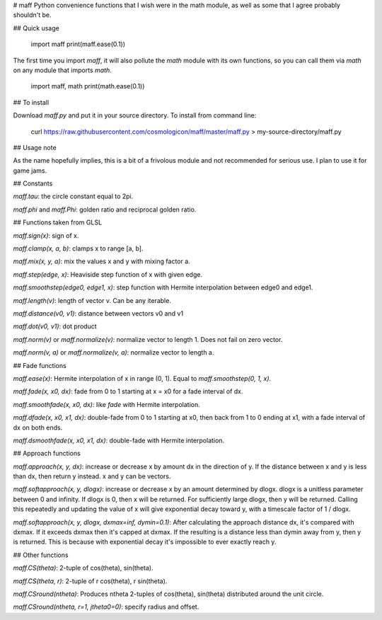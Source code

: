 # maff
Python convenience functions that I wish were in the math module, as well as some that I agree
probably shouldn't be.

## Quick usage

	import maff
	print(maff.ease(0.1))

The first time you import `maff`, it will also pollute the `math` module with its own functions, so
you can call them via `math` on any module that imports `math`.

	import maff, math
	print(math.ease(0.1))

## To install

Download `maff.py` and put it in your source directory. To install from command line:

	curl https://raw.githubusercontent.com/cosmologicon/maff/master/maff.py > my-source-directory/maff.py

## Usage note

As the name hopefully implies, this is a bit of a frivolous module and not recommended for serious
use. I plan to use it for game jams.

## Constants

`maff.tau`: the circle constant equal to 2pi.

`maff.phi` and `maff.Phi`: golden ratio and reciprocal golden ratio.

## Functions taken from GLSL

`maff.sign(x)`: sign of x.

`maff.clamp(x, a, b)`: clamps x to range [a, b].

`maff.mix(x, y, a)`: mix the values x and y with mixing factor a.

`maff.step(edge, x)`: Heaviside step function of x with given edge.

`maff.smoothstep(edge0, edge1, x)`: step function with Hermite interpolation between edge0 and edge1.

`maff.length(v)`: length of vector v. Can be any iterable.

`maff.distance(v0, v1)`: distance between vectors v0 and v1

`maff.dot(v0, v1)`: dot product

`maff.norm(v)` or `maff.normalize(v)`: normalize vector to length 1. Does not fail on zero vector.

`maff.norm(v, a)` or `maff.normalize(v, a)`: normalize vector to length a.

## Fade functions

`maff.ease(x)`: Hermite interpolation of x in range (0, 1). Equal to `maff.smoothstep(0, 1, x)`.

`maff.fade(x, x0, dx)`: fade from 0 to 1 starting at x = x0 for a fade interval of dx.

`maff.smoothfade(x, x0, dx)`: like `fade` with Hermite interpolation.

`maff.dfade(x, x0, x1, dx)`: double-fade from 0 to 1 starting at x0, then back from 1 to 0 ending at
x1, with a fade interval of dx on both ends.

`maff.dsmoothfade(x, x0, x1, dx)`: double-fade with Hermite interpolation.

## Approach functions

`maff.approach(x, y, dx)`: increase or decrease x by amount dx in the direction of y. If the
distance between x and y is less than dx, then return y instead. x and y can be vectors.

`maff.softapproach(x, y, dlogx)`: increase or decrease x by an amount determined by dlogx. dlogx is
a unitless parameter between 0 and infinity. If dlogx is 0, then x will be returned. For
sufficiently large dlogx, then y will be returned. Calling this repeatedly and updating the value of
x will give exponential decay toward y, with a timescale factor of 1 / dlogx.

`maff.softapproach(x, y, dlogx, dxmax=inf, dymin=0.1)`: After calculating the approach distance dx,
it's compared with dxmax. If it exceeds dxmax then it's capped at dxmax. If the resulting is a
distance less than dymin away from y, then y is returned. This is because with exponential decay
it's impossible to ever exactly reach y.

## Other functions

`maff.CS(theta)`: 2-tuple of cos(theta), sin(theta).

`maff.CS(theta, r)`: 2-tuple of r cos(theta), r sin(theta).

`maff.CSround(ntheta)`: Produces ntheta 2-tuples of cos(theta), sin(theta) distributed around the
unit circle.

`maff.CSround(ntheta, r=1, jtheta0=0)`: specify radius and offset.


